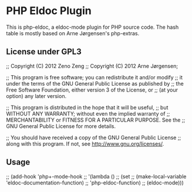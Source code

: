 * PHP Eldoc Plugin

  This is php-eldoc, a eldoc-mode plugin for PHP source code.
  The hash table is mostly based on Arne Jørgensen's php-extras.

** License under GPL3

   ;; Copyright (C) 2012  Zeno Zeng
   ;; Copyright (C) 2012  Arne Jørgensen;


   ;; This program is free software; you can redistribute it and/or modify
   ;; it under the terms of the GNU General Public License as published by
   ;; the Free Software Foundation, either version 3 of the License, or
   ;; (at your option) any later version.
   
   ;; This program is distributed in the hope that it will be useful,
   ;; but WITHOUT ANY WARRANTY; without even the implied warranty of
   ;; MERCHANTABILITY or FITNESS FOR A PARTICULAR PURPOSE.  See the
   ;; GNU General Public License for more details.
   
   ;; You should have received a copy of the GNU General Public License
   ;; along with this program.  If not, see <http://www.gnu.org/licenses/>.
   
** Usage
   
   ;; (add-hook 'php+-mode-hook
   ;; 	  '(lambda ()
   ;; 	     (set
   ;; 	      (make-local-variable 'eldoc-documentation-function)
   ;; 	      'php-eldoc-function)
   ;; 	     (eldoc-mode)))
   
